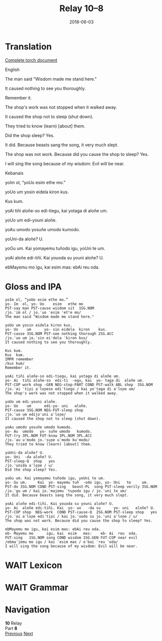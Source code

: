 #+Title: Relay 10–8
#+Date: 2018-06-03
#+HTML_LINK_UP: index.html
#+HTML_LINK_HOME: ../index.html
#+HTML_HEAD_EXTRA: <link rel="stylesheet" href="../../global/Default.css"/>
#+HTML_HEAD_EXTRA: <link rel="stylesheet" href="../../global/org.css"/>
#+HTML_HEAD_EXTRA: <link rel="stylesheet" href="../relay.css"/>
#+OPTIONS: title:nil

* Translation
#+BEGIN_short-relay

#+BEGIN_detail-link
[[file:08-neo.txt][Complete torch document]]
#+END_detail-link

#+BEGIN_natlang-name
English
#+END_natlang-name

#+BEGIN_natlang-text
The man said "Wisdom made me stand here."

It caused nothing to see you thoroughly.

Remember it.

The shop's work was not stopped when it walked away.

It caused the shop not to sleep (shut down).

They tried to know (learn) [about] them.

Did the shop sleep? Yes.

It did. Because beasts sang the song, it very much slept.

The shop was not work. Because did you cause the shop to sleep? Yes.

I will sing the song because of my wisdom: Evil will be near.
#+END_natlang-text

#+BEGIN_conlang-name
Kebanais
#+END_conlang-name

#+BEGIN_conlang-text
yoIm ol, “yoUo esim ethe mo.”

yoUo um yosin eidela kiron kus.

Kus kum.

yoAi tiñi aloñe-so edi-tiegu, kai yotaga di aloñe um.

yoUo um edi-youni aloñe.

yoAu umodo yosuñe umodo kumodo.

yoUni-da aloñe? U.

yoGu um. Kai yomayemu tuñodo igu, yoUni te um.

yoAi aloñe edi-tiñi. Kai youoda su youni aloñe? U.

ebMayemu mo igu, kai esim mas: ebAi reu oda.
#+END_conlang-text

#+END_short-relay

* Gloss and IPA
#+BEGIN_EXAMPLE
yoIm ol, “yoUo esim ethe mo.”
yo- Im  ol, yo- Uo    esim   ethe mo
PST-say man PST-cause wisdom sit  1SG.NOM
/jo.ˈim ol / jo.ˈuo ˈesim ˈetʰe mo/
The man said "Wisdom made me stand here."

yoUo um yosin eidela kiron kus.
yo- Uo    um      yo- sin eidela  kiron    kus.
PST-cause 3SG.NOM PST-see nothing thorough 2SG.ACC
/jo.ˈuo um jo.ˈsin eiˈdela ˈkiron kus/
It caused nothing to see you thoroughly.

Kus kum.
Kus  kum.
IMPR remember
/kus kum/
Remember it.

yoAi tiñi aloñe-so edi-tiegu, kai yotaga di aloñe um.
yo- Ai  tiñi aloñe-so  edi-ti  -egu, kai  yo- taga di  aloñe um.
PST-COP work shop -GEN NEG-stop-PART COND PST-walk ABL shop  3SG.NOM
/jo.ˈai ˈtiɲi aˈloɲeso ediˈtiegu / kai yoˈtaga di aˈloɲe um/
The shop's work was not stopped when it walked away.

yoUo um edi-youni aloñe.
yo- Uo    um      edi-yo- uni   aloñe.
PST-cause 3SG.NOM NEG-FUT-sleep shop
/jo.ˈuo um edijoˈuni aˈloɲe/
It caused the shop not to sleep (shut down).

yoAu umodo yosuñe umodo kumodo.
yo- Au  umodo   yo- suñe umodo   kumodo.
FUT-try 3PL.NOM FUT-know 3PL.NOM 3PL.ACC
/jo.ˈau uˈmodo jo.ˈsuɲe uˈmodo kuˈmodo/
They tried to know (learn) [about] them.

yoUni-da aloñe? U.
yo- Uni  -da aloñe? U.
PST-sleep-Q  shop   yes
/jo.ˈunida aˈloɲe / u/
Did the shop sleep? Yes.

yoGu um. Kai yomayemu tuñodo igu, yoUni te um.
yo- Gu um.     Kai  yo- mayemu tuñ  -odo igu, yo- Uni   te     um.
PST-do 3SG.NOM COND PST-sing   beast-PL  song PST-sleep verily 3SG.NOM
/jo.ˈgu um / kai jo.ˈmajemu ˈtuɲodo igu / jo.ˈuni te um/
It did. Because beasts sang the song, it very much slept.

yoAi aloñe edi-tiñi. Kai youoda su youni aloñe? U.
yo- Ai  aloñe edi-tiñi. Kai  yo- uo   -da su      yo- uni   aloñe? U.
PST-COP shop  NEG-work  COND PST-cause-Q  2SG.NOM PST-sleep shop   yes
/jo.ˈai aˈloɲe ediˈtiɲi / kai jo.ˈuoda su jo.ˈuni aˈloɲe / u/
The shop was not work. Because did you cause the shop to sleep? Yes.

ebMayemu mo igu, kai esim mas: ebAi reu oda.
eb- Mayemu mo      igu, kai  esim   mas:    eb- Ai  reu  oda.
FUT-sing   1SG.NOM song COND wisdom 1SG.GEN FUT-COP near evil
/ebmaˈjemu mo igu / kai ˈesim mas / eˈbai ˈreu ˈoda/
I will sing the song because of my wisdom: Evil will be near.
#+END_EXAMPLE

* WAIT Lexicon

* WAIT Grammar

* Navigation
:PROPERTIES:
:HTML_CONTAINER: footer
:UNNUMBERED: t
:END:

#+BEGIN_EXPORT html
<nav class="linkset">
  <div id="this">
    <div id="sec"><strong>10</strong> Relay</div>
    <div id="chapB"></div>
    <div id="chapA">Part <strong>8</strong></div>
  </div>
  <a href="07-sincy.html" id="prev" rel="prev">Previous</a>
  <a href="09-mareck.html" id="next" rel="next">Next</a>
</nav>
#+END_EXPORT


